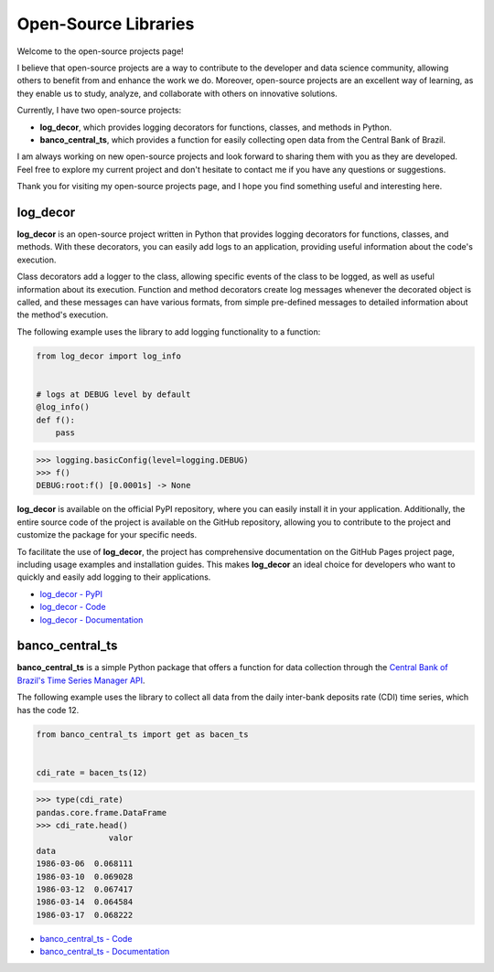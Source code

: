 Open-Source Libraries
=======================

Welcome to the open-source projects page!

I believe that open-source projects are a way to contribute to the developer and data science community, allowing others to benefit from and enhance the work we do. Moreover, open-source projects are an excellent way of learning, as they enable us to study, analyze, and collaborate with others on innovative solutions.

Currently, I have two open-source projects:

- **log_decor**, which provides logging decorators for functions, classes, and methods in Python.
- **banco_central_ts**, which provides a function for easily collecting open data from the Central Bank of Brazil.

I am always working on new open-source projects and look forward to sharing them with you as they are developed. Feel free to explore my current project and don't hesitate to contact me if you have any questions or suggestions.

Thank you for visiting my open-source projects page, and I hope you find something useful and interesting here.

log_decor
---------

**log_decor** is an open-source project written in Python that provides logging decorators for functions, classes, and methods. With these decorators, you can easily add logs to an application, providing useful information about the code's execution.

Class decorators add a logger to the class, allowing specific events of the class to be logged, as well as useful information about its execution. Function and method decorators create log messages whenever the decorated object is called, and these messages can have various formats, from simple pre-defined messages to detailed information about the method's execution.

The following example uses the library to add logging functionality to a function:

.. code-block:: python

    from log_decor import log_info


    # logs at DEBUG level by default
    @log_info()
    def f():
        pass


>>> logging.basicConfig(level=logging.DEBUG)
>>> f()
DEBUG:root:f() [0.0001s] -> None

**log_decor** is available on the official PyPI repository, where you can easily install it in your application. Additionally, the entire source code of the project is available on the GitHub repository, allowing you to contribute to the project and customize the package for your specific needs.

To facilitate the use of **log_decor**, the project has comprehensive documentation on the GitHub Pages project page, including usage examples and installation guides. This makes **log_decor** an ideal choice for developers who want to quickly and easily add logging to their applications.

- `log_decor - PyPI <https://pypi.org/project/log-decor/>`_
- `log_decor - Code <https://github.com/bernardopaulsen/log_decor>`_
- `log_decor - Documentation <https://bernardopaulsen.github.io/log_decor/>`_


banco_central_ts
----------------

**banco_central_ts** is a simple Python package that offers a function for data collection through the `Central Bank of Brazil's Time Series Manager API <https://www3.bcb.gov.br/sgspub>`_.

The following example uses the library to collect all data from the daily inter-bank deposits rate (CDI) time series, which has the code 12.

.. code-block:: python

   from banco_central_ts import get as bacen_ts


   cdi_rate = bacen_ts(12)


>>> type(cdi_rate)
pandas.core.frame.DataFrame
>>> cdi_rate.head()
               valor
data
1986-03-06  0.068111
1986-03-10  0.069028
1986-03-12  0.067417
1986-03-14  0.064584
1986-03-17  0.068222

- `banco_central_ts - Code <https://github.com/bernardopaulsen/banco_central_ts>`_
- `banco_central_ts - Documentation <https://bernardopaulsen.github.io/banco_central_ts/>`_
